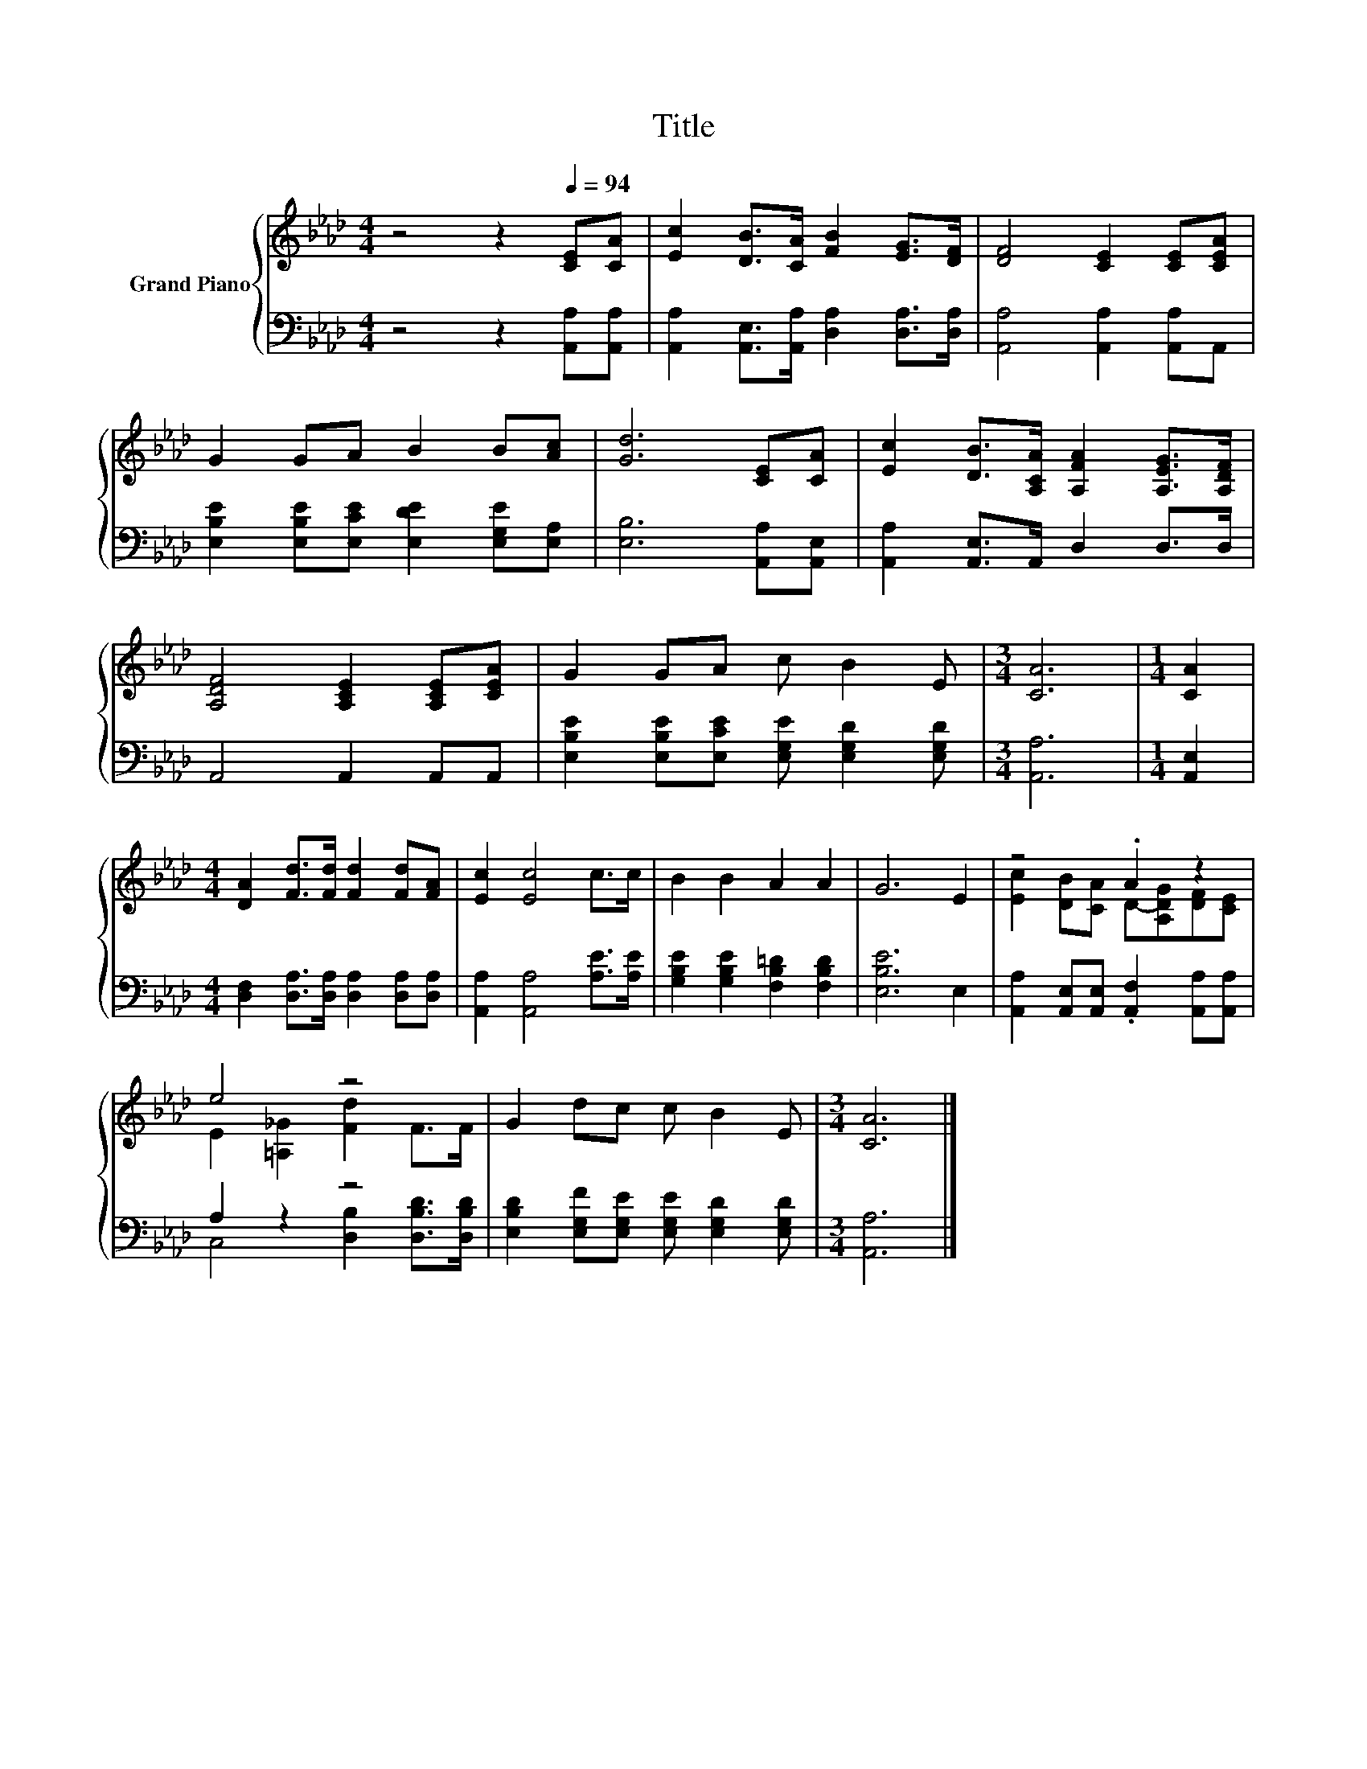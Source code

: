 X:1
T:Title
%%score { ( 1 3 ) | ( 2 4 ) }
L:1/8
M:4/4
K:Ab
V:1 treble nm="Grand Piano"
V:3 treble 
V:2 bass 
V:4 bass 
V:1
 z4 z2[Q:1/4=94] [CE][CA] | [Ec]2 [DB]>[CA] [FB]2 [EG]>[DF] | [DF]4 [CE]2 [CE][CEA] | %3
 G2 GA B2 B[Ac] | [Gd]6 [CE][CA] | [Ec]2 [DB]>[A,CA] [A,FA]2 [A,EG]>[A,DF] | %6
 [A,DF]4 [A,CE]2 [A,CE][CEA] | G2 GA c B2 E |[M:3/4] [CA]6 |[M:1/4] [CA]2 | %10
[M:4/4] [DA]2 [Fd]>[Fd] [Fd]2 [Fd][FA] | [Ec]2 [Ec]4 c>c | B2 B2 A2 A2 | G6 E2 | z4 .A2 z2 | %15
 e4 z4 | G2 dc c B2 E |[M:3/4] [CA]6 |] %18
V:2
 z4 z2 [A,,A,][A,,A,] | [A,,A,]2 [A,,E,]>[A,,A,] [D,A,]2 [D,A,]>[D,A,] | %2
 [A,,A,]4 [A,,A,]2 [A,,A,]A,, | [E,B,E]2 [E,B,E][E,CE] [E,DE]2 [E,G,E][E,A,] | %4
 [E,B,]6 [A,,A,][A,,E,] | [A,,A,]2 [A,,E,]>A,, D,2 D,>D, | A,,4 A,,2 A,,A,, | %7
 [E,B,E]2 [E,B,E][E,CE] [E,G,E] [E,G,D]2 [E,G,D] |[M:3/4] [A,,A,]6 |[M:1/4] [A,,E,]2 | %10
[M:4/4] [D,F,]2 [D,A,]>[D,A,] [D,A,]2 [D,A,][D,A,] | [A,,A,]2 [A,,A,]4 [A,E]>[A,E] | %12
 [G,B,E]2 [G,B,E]2 [F,B,=D]2 [F,B,D]2 | [E,B,E]6 E,2 | %14
 [A,,A,]2 [A,,E,][A,,E,] .[A,,F,]2 [A,,A,][A,,A,] | A,2 z2 z4 | %16
 [E,B,D]2 [E,G,F][E,G,E] [E,G,E] [E,G,D]2 [E,G,D] |[M:3/4] [A,,A,]6 |] %18
V:3
 x8 | x8 | x8 | x8 | x8 | x8 | x8 | x8 |[M:3/4] x6 |[M:1/4] x2 |[M:4/4] x8 | x8 | x8 | x8 | %14
 [Ec]2 [DB][CA] D-[A,DG][DF][CE] | E2 [=A,_G]2 [Fd]2 F>F | x8 |[M:3/4] x6 |] %18
V:4
 x8 | x8 | x8 | x8 | x8 | x8 | x8 | x8 |[M:3/4] x6 |[M:1/4] x2 |[M:4/4] x8 | x8 | x8 | x8 | x8 | %15
 C,4 [D,B,]2 [D,B,D]>[D,B,D] | x8 |[M:3/4] x6 |] %18

